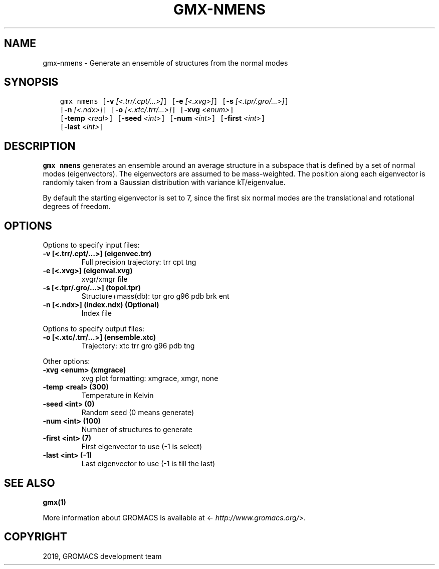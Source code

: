 .\" Man page generated from reStructuredText.
.
.TH "GMX-NMENS" "1" "Jul 10, 2019" "2020-dev" "GROMACS"
.SH NAME
gmx-nmens \- Generate an ensemble of structures from the normal modes
.
.nr rst2man-indent-level 0
.
.de1 rstReportMargin
\\$1 \\n[an-margin]
level \\n[rst2man-indent-level]
level margin: \\n[rst2man-indent\\n[rst2man-indent-level]]
-
\\n[rst2man-indent0]
\\n[rst2man-indent1]
\\n[rst2man-indent2]
..
.de1 INDENT
.\" .rstReportMargin pre:
. RS \\$1
. nr rst2man-indent\\n[rst2man-indent-level] \\n[an-margin]
. nr rst2man-indent-level +1
.\" .rstReportMargin post:
..
.de UNINDENT
. RE
.\" indent \\n[an-margin]
.\" old: \\n[rst2man-indent\\n[rst2man-indent-level]]
.nr rst2man-indent-level -1
.\" new: \\n[rst2man-indent\\n[rst2man-indent-level]]
.in \\n[rst2man-indent\\n[rst2man-indent-level]]u
..
.SH SYNOPSIS
.INDENT 0.0
.INDENT 3.5
.sp
.nf
.ft C
gmx nmens [\fB\-v\fP \fI[<.trr/.cpt/...>]\fP] [\fB\-e\fP \fI[<.xvg>]\fP] [\fB\-s\fP \fI[<.tpr/.gro/...>]\fP]
          [\fB\-n\fP \fI[<.ndx>]\fP] [\fB\-o\fP \fI[<.xtc/.trr/...>]\fP] [\fB\-xvg\fP \fI<enum>\fP]
          [\fB\-temp\fP \fI<real>\fP] [\fB\-seed\fP \fI<int>\fP] [\fB\-num\fP \fI<int>\fP] [\fB\-first\fP \fI<int>\fP]
          [\fB\-last\fP \fI<int>\fP]
.ft P
.fi
.UNINDENT
.UNINDENT
.SH DESCRIPTION
.sp
\fBgmx nmens\fP generates an ensemble around an average structure
in a subspace that is defined by a set of normal modes (eigenvectors).
The eigenvectors are assumed to be mass\-weighted.
The position along each eigenvector is randomly taken from a Gaussian
distribution with variance kT/eigenvalue.
.sp
By default the starting eigenvector is set to 7, since the first six
normal modes are the translational and rotational degrees of freedom.
.SH OPTIONS
.sp
Options to specify input files:
.INDENT 0.0
.TP
.B \fB\-v\fP [<.trr/.cpt/…>] (eigenvec.trr)
Full precision trajectory: trr cpt tng
.TP
.B \fB\-e\fP [<.xvg>] (eigenval.xvg)
xvgr/xmgr file
.TP
.B \fB\-s\fP [<.tpr/.gro/…>] (topol.tpr)
Structure+mass(db): tpr gro g96 pdb brk ent
.TP
.B \fB\-n\fP [<.ndx>] (index.ndx) (Optional)
Index file
.UNINDENT
.sp
Options to specify output files:
.INDENT 0.0
.TP
.B \fB\-o\fP [<.xtc/.trr/…>] (ensemble.xtc)
Trajectory: xtc trr gro g96 pdb tng
.UNINDENT
.sp
Other options:
.INDENT 0.0
.TP
.B \fB\-xvg\fP <enum> (xmgrace)
xvg plot formatting: xmgrace, xmgr, none
.TP
.B \fB\-temp\fP <real> (300)
Temperature in Kelvin
.TP
.B \fB\-seed\fP <int> (0)
Random seed (0 means generate)
.TP
.B \fB\-num\fP <int> (100)
Number of structures to generate
.TP
.B \fB\-first\fP <int> (7)
First eigenvector to use (\-1 is select)
.TP
.B \fB\-last\fP <int> (\-1)
Last eigenvector to use (\-1 is till the last)
.UNINDENT
.SH SEE ALSO
.sp
\fBgmx(1)\fP
.sp
More information about GROMACS is available at <\fI\%http://www.gromacs.org/\fP>.
.SH COPYRIGHT
2019, GROMACS development team
.\" Generated by docutils manpage writer.
.
